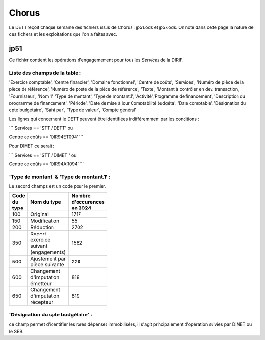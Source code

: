 Chorus
######################
Le DETT reçoit chaque semaine des fichiers issus de Chorus : jp51.ods et jp57.ods.
On note dans cette page la nature de ces fichiers et les exploitations que l'on a faites avec.

jp51 
***************************
Ce fichier contient les opérations d'engagemement pour tous les *Services* de la DIRIF. 

**Liste des champs de la table** :
^^^^^^^^^^^^^^^^^^^^^^^^^^^^^^^^^^^^^^
'Exercice comptable', 'Centre financier', 'Domaine fonctionnel', 'Centre de coûts', 'Services',
'Numéro de pièce de la pièce de référence',  'Numéro de poste de la pièce de référence', 'Texte', 'Montant à contrôler en dev. transaction',
'Fournisseur', 'Nom 1', 'Type de montant', 'Type de montant.1', 'Activité','Programme de financement', 'Description du programme de financement',
'Période', 'Date de mise à jour Comptabilité budgéta', 'Date comptable',  'Désignation du cpte budgétaire', 'Saisi par', 'Type de valeur', 'Compte général'

Les lignes qui concernent le DETT peuvent être identifiées indifféremment par les conditions :

```
Services == 'STT / DETT'   ou

Centre de coûts == 'DIR94ET094'
```

Pour DIMET ce serait :

```
Services == 'STT / DIMET`'   ou

Centre de coûts == 'DIR94AR094'
```

**'Type de montant' & 'Type de montant.1'** : 
^^^^^^^^^^^^^^^^^^^^^^^^^^^^^^^^^^^^^^^^^^^^^^^^^^^^
Le second champs est un code pour le premier.

.. csv-table::
   :header: Code du type, Nom du type , Nombre d'occurences en 2024 
   :widths: 10, 20,10
   :width: 40%

    100, Original, 1717
    150, Modification ,55
    200, Réduction ,2702
    350, Report exercice suivant (engagements) ,1582
    500, Ajustement par pièce suivante, 226
    600 ,Changement d'imputation émetteur ,819
    650 ,Changement d'imputation récepteur, 819



'Désignation du cpte budgétaire' : 
^^^^^^^^^^^^^^^^^^^^^^^^^^^^^^^^^^^^
ce champ permet d'identifier les rares dépenses immobilisées, 
il s'agit principalement d'opération suivies par DIMET ou le SEB.





